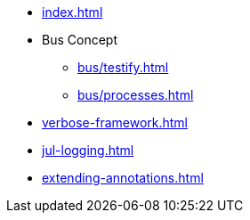 * xref:index.adoc[]
* Bus Concept
** xref:bus/testify.adoc[]
** xref:bus/processes.adoc[]
* xref:verbose-framework.adoc[]
* xref:jul-logging.adoc[]
* xref:extending-annotations.adoc[]